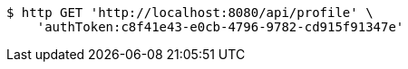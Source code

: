 [source,bash]
----
$ http GET 'http://localhost:8080/api/profile' \
    'authToken:c8f41e43-e0cb-4796-9782-cd915f91347e'
----
